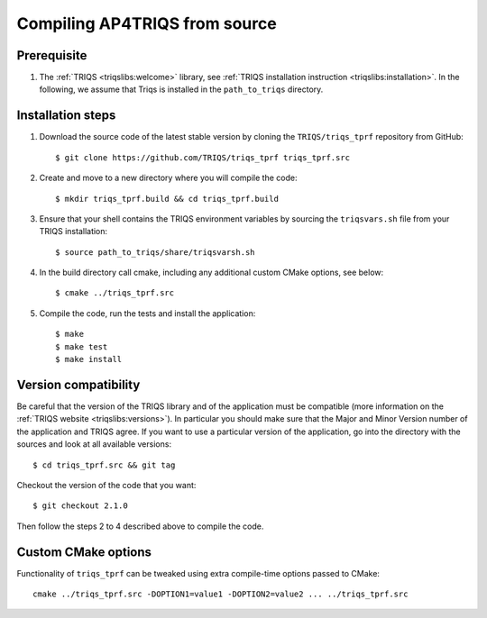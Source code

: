 .. highlight:: bash

.. _install:

Compiling AP4TRIQS from source
==============================


Prerequisite
-------------------

#. The :ref:`TRIQS <triqslibs:welcome>` library, see :ref:`TRIQS installation instruction <triqslibs:installation>`.
   In the following, we assume that Triqs is installed in the ``path_to_triqs`` directory.

Installation steps
------------------

#. Download the source code of the latest stable version by cloning the ``TRIQS/triqs_tprf`` repository from GitHub::

     $ git clone https://github.com/TRIQS/triqs_tprf triqs_tprf.src

#. Create and move to a new directory where you will compile the code::

     $ mkdir triqs_tprf.build && cd triqs_tprf.build

#. Ensure that your shell contains the TRIQS environment variables by sourcing the ``triqsvars.sh`` file from your TRIQS installation::

     $ source path_to_triqs/share/triqsvarsh.sh

#. In the build directory call cmake, including any additional custom CMake options, see below::

     $ cmake ../triqs_tprf.src

#. Compile the code, run the tests and install the application::

     $ make
     $ make test
     $ make install

Version compatibility
---------------------

Be careful that the version of the TRIQS library and of the application must be
compatible (more information on the :ref:`TRIQS website <triqslibs:versions>`).
In particular you should make sure that the Major and Minor Version number
of the application and TRIQS agree.
If you want to use a particular version of the application, go into the directory with the sources
and look at all available versions::

     $ cd triqs_tprf.src && git tag

Checkout the version of the code that you want::

     $ git checkout 2.1.0

Then follow the steps 2 to 4 described above to compile the code.

Custom CMake options
--------------------

Functionality of ``triqs_tprf`` can be tweaked using extra compile-time options passed to CMake::

    cmake ../triqs_tprf.src -DOPTION1=value1 -DOPTION2=value2 ... ../triqs_tprf.src

+-----------------------------------------------------------------+-----------------------------------------------+
| Options                                                         | Syntax                                        |
+=================================================================+===============================================+
| Specify an installation path other than path_to_triqs           | -DCMAKE_INSTALL_PREFIX=path_to_triqs_tprf      |
+-----------------------------------------------------------------+-----------------------------------------------+
| Build in Debugging Mode                                         | -DCMAKE_BUILD_TYPE=Debug                      |
+-----------------------------------------------------------------+-----------------------------------------------+
| Disable testing (not recommended)                               | -DBuild_Tests=OFF                             |
+-----------------------------------------------------------------+-----------------------------------------------+
| Build the documentation                                         | -DBuild_Documentation=ON                      |
+-----------------------------------------------------------------+-----------------------------------------------+
